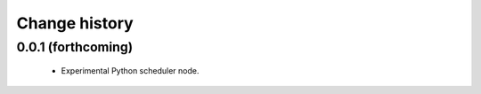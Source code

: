 Change history
==============

0.0.1 (forthcoming)
-------------------

 * Experimental Python scheduler node.
